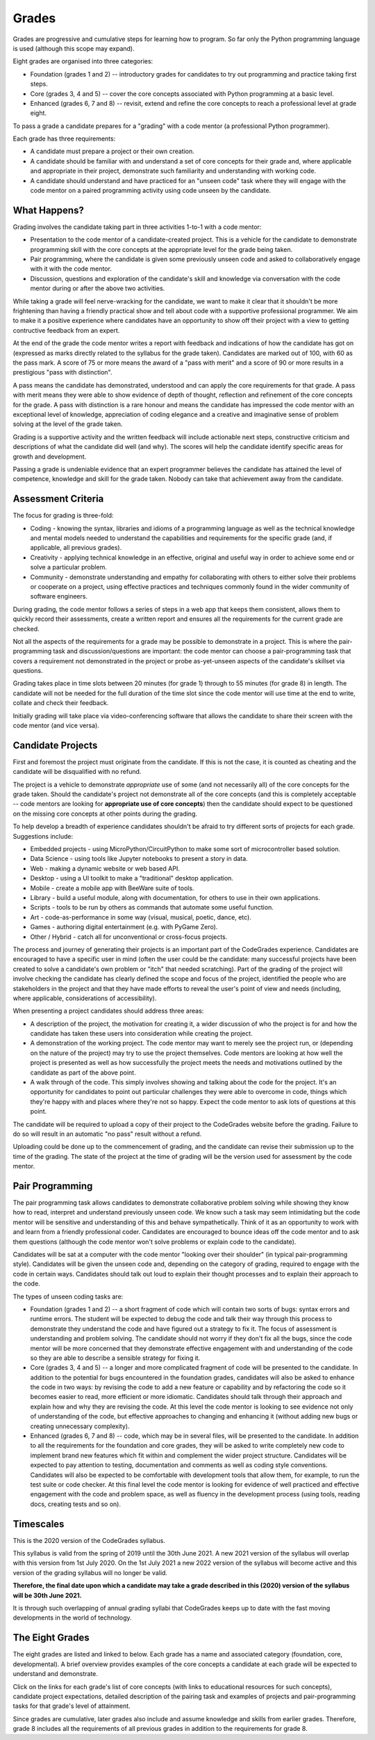Grades
======

Grades are progressive and cumulative steps for learning how to program. So far
only the Python programming language is used (although this scope may expand).

Eight grades are organised into three categories:

* Foundation (grades 1 and 2) -- introductory grades for candidates to try out
  programming and practice taking first steps.  
* Core (grades 3, 4 and 5) -- cover the core concepts associated with Python
  programming at a basic level.
* Enhanced (grades 6, 7 and 8) -- revisit, extend and refine the core
  concepts to reach a professional level at grade eight.

To pass a grade a candidate prepares for a "grading" with a code mentor (a
professional Python programmer).

Each grade has three requirements:

* A candidate must prepare a project or their own creation.
* A candidate should be familiar with and understand a set of core concepts for
  their grade and, where applicable and appropriate in their project,
  demonstrate such familiarity and understanding with working code.
* A candidate should understand and have practiced for an "unseen code" task
  where they will engage with the code mentor on a paired programming activity
  using code unseen by the candidate.


What Happens?
-------------

Grading involves the candidate taking part in three activities 1-to-1 with a
code mentor:

* Presentation to the code mentor of a candidate-created project. This is a
  vehicle for the candidate to demonstrate programming skill with the core
  concepts at the appropriate level for the grade being taken.
* Pair programming, where the candidate is given some previously unseen code
  and asked to collaboratively engage with it with the code mentor.
* Discussion, questions and exploration of the candidate's skill and knowledge
  via conversation with the code mentor during or after the above two
  activities.

While taking a grade will feel nerve-wracking for the candidate, we want to
make it clear that it shouldn't be more frightening than having a friendly
practical show and tell about code with a supportive professional programmer.
We aim to make it a positive experience where candidates have an opportunity to
show off their project with a view to getting contructive feedback from an
expert.

At the end of the grade the code mentor writes a report with feedback and
indications of how the candidate has got on (expressed as marks directly
related to the syllabus for the grade taken). Candidates are marked out of 100,
with 60 as the pass mark. A score of 75 or more means the award of a "pass with
merit" and a score of 90 or more results in a prestigious "pass with
distinction".

A pass means the candidate has demonstrated, understood and can apply the
core requirements for that grade. A pass with merit means they were able to
show evidence of depth of thought, reflection and refinement of the core
concepts for the grade. A pass with distinction is a rare honour and means the
candidate has impressed the code mentor with an exceptional level of knowledge,
appreciation of coding elegance and a creative and imaginative sense of problem
solving at the level of the grade taken.

Grading is a supportive activity and the written feedback will include
actionable next steps, constructive criticism and descriptions of what the
candidate did well (and why). The scores will help the candidate identify
specific areas for growth and development.

Passing a grade is undeniable evidence that an expert programmer believes the
candidate has attained the level of competence, knowledge and skill for the
grade taken. Nobody can take that achievement away from the candidate.

Assessment Criteria
-------------------

The focus for grading is three-fold:

* Coding - knowing the syntax, libraries and idioms of a programming language
  as well as the technical knowledge and mental models needed to understand
  the capabilities and requirements for the specific grade (and, if applicable,
  all previous grades).
* Creativity - applying technical knowledge in an effective, original and
  useful way in order to achieve some end or solve a particular problem.
* Community - demonstrate understanding and empathy for collaborating with
  others to either solve their problems or cooperate on a project, using
  effective practices and techniques commonly found in the wider community of
  software engineers.

During grading, the code mentor follows a series of steps in a web app that
keeps them consistent, allows them to quickly record their assessments, create
a written report and ensures all the requirements for the current grade are
checked.

Not all the aspects of the requirements for a grade may be possible to
demonstrate in a project. This is where the pair-programming task and
discussion/questions are important: the code mentor can choose a
pair-programming task that covers a requirement not demonstrated in the project
or probe as-yet-unseen aspects of the candidate's skillset via questions.

Grading takes place in time slots between 20 minutes (for grade 1) through to
55 minutes (for grade 8) in length. The candidate will not be needed for the
full duration of the time slot since the code mentor will use time at the end
to write, collate and check their feedback.

Initially grading will take place via video-conferencing software that allows
the candidate to share their screen with the code mentor (and vice versa).

Candidate Projects
------------------

First and foremost the project must originate from the candidate. If this is
not the case, it is counted as cheating and the candidate will be disqualified
with no refund.

The project is a vehicle to demonstrate *appropriate* use of some (and not
necessarily all) of the core concepts for the grade taken. Should the
candidate's project not demonstrate all of the core concepts (and this is
completely acceptable -- code mentors are looking for **appropriate use of
core concepts**) then the candidate should expect to be questioned on the
missing core concepts at other points during the grading.

To help develop a breadth of experience candidates shouldn't be afraid to try
different sorts of projects for each grade. Suggestions include:

* Embedded projects - using MicroPython/CircuitPython to make some sort of
  microcontroller based solution.
* Data Science - using tools like Jupyter notebooks to present a story in data.
* Web - making a dynamic website or web based API.
* Desktop - using a UI toolkit to make a "traditional" desktop application.
* Mobile - create a mobile app with BeeWare suite of tools.
* Library - build a useful module, along with documentation, for others to use
  in their own applications.
* Scripts - tools to be run by others as commands that automate some useful
  function.
* Art - code-as-performance in some way (visual, musical, poetic, dance, etc).
* Games - authoring digital entertainment (e.g. with PyGame Zero).
* Other / Hybrid - catch all for unconventional or cross-focus projects.

The process and journey of generating their projects is an important part of
the CodeGrades experience. Candidates are 
encouraged to have a specific user in mind (often the user could be the
candidate: many successful projects have been created to solve a candidate's
own problem or "itch" that needed scratching). Part of the grading of the
project will involve checking the candidate has clearly defined the scope and
focus of the project, identified the people who are stakeholders in the project
and that they have made efforts to reveal the user's point of view and needs
(including, where applicable, considerations of accessibility).

When presenting a project candidates should address three areas:

* A description of the project, the
  motivation for creating it, a wider discussion of who the project is for and
  how the candidate has taken these users into consideration while creating the
  project.
* A demonstration of the working project. The code mentor may want to merely
  see the project run, or (depending on the nature of the project) may try to
  use the project themselves. Code mentors are looking at how well the
  project is presented as well as how successfully the project meets the needs
  and motivations outlined by the candidate as part of the above point.
* A walk through of the code. This simply involves showing and talking about
  the code for the project. It's an opportunity for candidates to point out
  particular challenges they were able to overcome in code, things which
  they're happy with and places where they're not so happy. Expect the code
  mentor to ask lots of questions at this point.

The candidate will be required to upload a copy of their project to the
CodeGrades website before the grading. Failure to do so will result in an
automatic "no pass" result without a refund.

Uploading could be done up to the commencement of grading, and the candidate
can revise their submission up to the time of the grading. The state of the
project at the time of grading will be the version used for assessment by the
code mentor.

Pair Programming
----------------

The pair programming task allows candidates to demonstrate collaborative
problem solving while showing they know how to read, interpret and understand
previously unseen code. We know such a task may seem intimidating but the code
mentor will be sensitive and understanding of this and behave sympathetically.
Think of it as an opportunity to work with and learn from a friendly
professional coder. Candidates are encouraged to bounce ideas off the code
mentor and to ask them questions (although the code mentor won't solve problems
or explain code to the candidate).

Candidates will be sat at a computer with the code mentor "looking over their
shoulder" (in typical pair-programming style). Candidates will be given the
unseen code and, depending on the category of grading, required to engage with
the code in certain ways. Candidates should talk out loud to explain their
thought processes and to explain their approach to the code.

The types of unseen coding tasks are:

* Foundation (grades 1 and 2) -- a short fragment of code which will contain
  two sorts of bugs: syntax errors and runtime errors. The student will be
  expected to debug the code and talk their way through this process to
  demonstrate they understand the code and have figured out a strategy to fix
  it. The focus of assessment is understanding and problem solving. The
  candidate should not worry if they don't fix all the bugs, since the code
  mentor will be more concerned that they demonstrate effective engagement with
  and understanding of the code so they are able to describe a sensible
  strategy for fixing it.
* Core (grades 3, 4 and 5) -- a longer and more complicated fragment of code
  will be presented to the candidate. In addition to the potential for
  bugs encountered in the foundation grades, candidates will also be asked to
  enhance the code in two ways: by revising the code to add a new feature or
  capability and by refactoring the code so it becomes easier to read, more
  efficient or more idiomatic. Candidates should talk through their approach
  and explain how and why they are revising the code. At this level the code
  mentor is looking to see evidence not only of understanding of the code,
  but effective approaches to changing and enhancing it (without adding new
  bugs or creating unnecessary complexity).
* Enhanced (grades 6, 7 and 8) -- code, which may be in several files,
  will be presented to the candidate. In addition to all the requirements for
  the foundation and core grades, they will be asked to write completely new
  code to implement brand new features which fit within and complement the
  wider project structure. Candidates will be expected to pay attention to
  testing, documentation and comments as well as coding style conventions.
  Candidates will also be expected to be comfortable with development tools
  that allow them, for example, to run the test suite or code checker. At this
  final level the code mentor is looking for evidence of well practiced and
  effective engagement with the code and problem space, as well as fluency in
  the development process (using tools, reading docs, creating tests and so
  on).

Timescales
----------

This is the 2020 version of the CodeGrades syllabus.

This syllabus is valid from the spring of 2019 until the 30th June 2021. A new
2021 version of the syllabus will overlap with this version from 1st July 2020.
On the 1st July 2021 a new 2022 version of the syllabus will become active and
this version of the grading syllabus will no longer be valid.

**Therefore, the final date upon which a candidate may take a grade
described in this (2020) version of the syllabus will be 30th June 2021.**

It is through such overlapping of annual grading syllabi that CodeGrades keeps
up to date with the fast moving developments in the world of technology.

The Eight Grades
----------------

The eight grades are listed and linked to below. Each grade has a name and
associated category (foundation, core, developmental). A brief overview
provides examples of the core concepts a candidate at each grade will be
expected to understand and demonstrate.

Click on the links for each grade's list of core concepts (with links to
educational resources for such concepts), candidate project expectations,
detailed description of the pairing task and examples of projects
and pair-programming tasks for that grade's level of attainment.

Since grades are cumulative, later grades also include and assume knowledge and
skills from earlier grades. Therefore, grade 8 includes all the requirements of
all previous grades in addition to the requirements for grade 8.

.. cssclass:: table-bordered

    ============================= ====================================== ============= ===========================
    Grade                         Name                                   Category      Description of Requirements
    ============================= ====================================== ============= ===========================
     `1 </docs/2020/grades/1/>`_  `Initial </docs/2020/grades/1/>`_      Foundation    Assignment of variables, simple program control flow with basic types and data structures, basic I/O, informal documentation including comments in code and user focused requirements. May use block based coding. Basic use of the REPL.
     `2 </docs/2020/grades/2/>`_  `Elementary </docs/2020/grades/2/>`_   Foundation    Must be text based coding only. Import third-party code, define and call simple functions, data validation/checking/handling, understands/uses AND/OR/NOT, a coherent understanding of program flow (for, if..elif, while), string operations, nested data structures, debugging strategies and a README.
     `3 </docs/2020/grades/3/>`_  `Lower </docs/2020/grades/3/>`_        Core          Define and call complicated functions and create docstrings, use and knowledge of core data structures (dicts, lists, sets, bytes, strings), multi-file projects, exception handling, file system based operations (reading and writing files), simple HTTP requests, basic use of SCM (GIT), a docs to include supporting files.
     `4 </docs/2020/grades/4/>`_  `Intermediate </docs/2020/grades/4/>`_ Core          Unit tests for user defined functions, a coherent understanding of types, an understanding of popular aspects of the standard library (os, sys, exceptions etc), limited use of builtins, list comprehensions / generator statements, demonstrates understanding / usage of the REPL and/or PDB, simple use of data storage.
     `5 </docs/2020/grades/5/>`_  `Higher </docs/2020/grades/5/>`_       Core          Object orientation (creating / instantiating user define classes), data serialisation (JSON and CSV), context handlers, idiomatic use of truth and associated logical operators, use of logging, fluency with virtualenv and pip, demonstrates use of tools to help code quality (PEP8, PyFlakes, Coverage etc...), auto-generation of documentation (Sphinx).
     `6 </docs/2020/grades/6/>`_  `Transitional </docs/2020/grades/6/>`_ Enhanced      Inheritance and mixins in OOP, function decorators, generator functions, use of third party frameworks to achieve ends, the project has an online presence (GitHub?), evidence of community related aspects of such (CoC, CONTRIBUTING etc), use of an issue tracker and comprehensive documentation.
     `7 </docs/2020/grades/7/>`_  `Advanced </docs/2020/grades/7/>`_     Enhanced      Concurrency in Python (threading, multiprocessing, asyncio/await/async), basic networking, user interface design, heuristics and implementation, mocking and patching in tests, different test strategies (unit tests vs integration tests), project automation and expectations for community collaboration and leadership.
     `8 </docs/2020/grades/8/>`_  `Final </docs/2020/grades/8/>`_        Enhanced      Use of __magic__ methods, understands Python protocols and can give examples of PEPs that define such, an understanding of lambda functions. Use of setup.py to put project on PyPI or other packaging option. Documentation on ReadTheDocs (or equivalent), project automation via CI (auto-run test suite on commit, build installers etc). Demonstrates respectful mentoring in a role of project leadership. Groks the Zen of Python.
    ============================= ====================================== ============= ===========================
